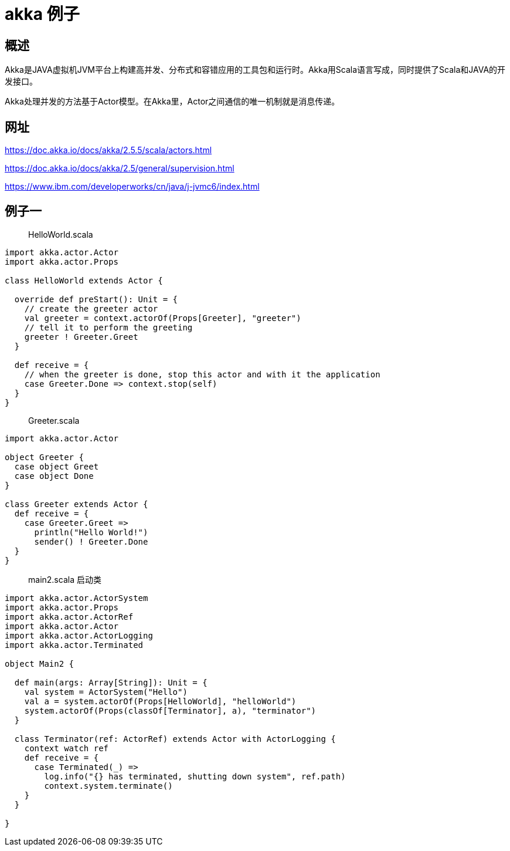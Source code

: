 = akka 例子

== 概述

Akka是JAVA虚拟机JVM平台上构建高并发、分布式和容错应用的工具包和运行时。Akka用Scala语言写成，同时提供了Scala和JAVA的开发接口。

Akka处理并发的方法基于Actor模型。在Akka里，Actor之间通信的唯一机制就是消息传递。

== 网址

https://doc.akka.io/docs/akka/2.5.5/scala/actors.html

https://doc.akka.io/docs/akka/2.5/general/supervision.html

https://www.ibm.com/developerworks/cn/java/j-jvmc6/index.html

== 例子一 

> HelloWorld.scala


```
import akka.actor.Actor
import akka.actor.Props

class HelloWorld extends Actor {

  override def preStart(): Unit = {
    // create the greeter actor
    val greeter = context.actorOf(Props[Greeter], "greeter")
    // tell it to perform the greeting
    greeter ! Greeter.Greet
  }

  def receive = {
    // when the greeter is done, stop this actor and with it the application
    case Greeter.Done => context.stop(self)
  }
}
```

> Greeter.scala

```
import akka.actor.Actor

object Greeter {
  case object Greet
  case object Done
}

class Greeter extends Actor {
  def receive = {
    case Greeter.Greet =>
      println("Hello World!")
      sender() ! Greeter.Done
  }
}
```

> main2.scala 启动类

```
import akka.actor.ActorSystem
import akka.actor.Props
import akka.actor.ActorRef
import akka.actor.Actor
import akka.actor.ActorLogging
import akka.actor.Terminated

object Main2 {

  def main(args: Array[String]): Unit = {
    val system = ActorSystem("Hello")
    val a = system.actorOf(Props[HelloWorld], "helloWorld")
    system.actorOf(Props(classOf[Terminator], a), "terminator")
  }

  class Terminator(ref: ActorRef) extends Actor with ActorLogging {
    context watch ref
    def receive = {
      case Terminated(_) =>
        log.info("{} has terminated, shutting down system", ref.path)
        context.system.terminate()
    }
  }

}
```